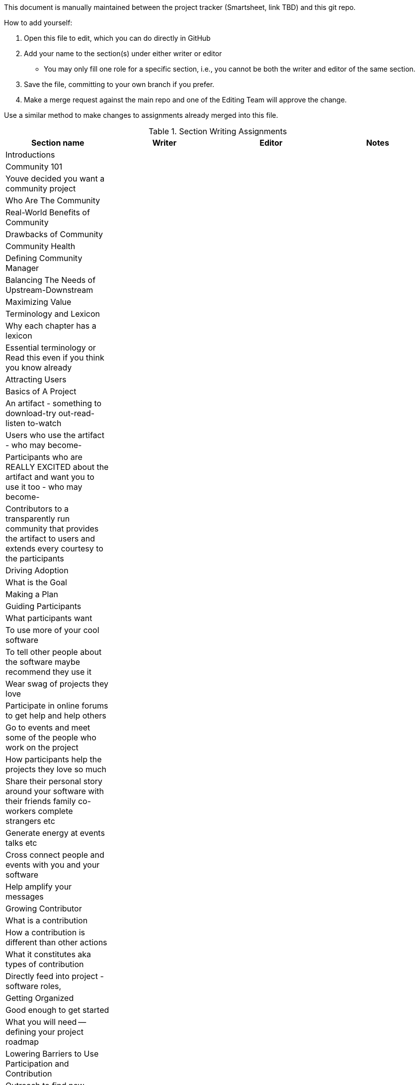 This document is manually maintained between the project tracker (Smartsheet, link TBD) and this git repo.

How to add yourself:

. Open this file to edit, which you can do directly in GitHub
. Add your name to the section(s) under either writer or editor
  * You may only fill one role for a specific section, i.e., you cannot be both the writer and editor of the same section.
. Save the file, committing to your own branch if you prefer.
. Make a merge request against the main repo and one of the Editing Team will approve the change.

Use a similar method to make changes to assignments already merged into this file.

.Section Writing Assignments
|===
|Section name |Writer |Editor |Notes

|Introductions
|
|
|

|Community 101
|
|
|

|Youve decided you want a community project
|
|
|

|Who Are The Community
|
|
|

|Real-World Benefits of Community
|
|
|

|Drawbacks of Community
|
|
|

|Community Health
|
|
|

|Defining Community Manager
|
|
|

|Balancing The Needs of Upstream-Downstream
|
|
|

|Maximizing Value
|
|
|

|Terminology and Lexicon
|
|
|

|Why each chapter has a lexicon
|
|
|

|Essential terminology or Read this even if you think you know already
|
|
|

|Attracting Users
|
|
|

|Basics of A Project
|
|
|

|An artifact - something to download-try out-read-listen to-watch
|
|
|

|Users who use the artifact - who may become-
|
|
|

|Participants who are REALLY EXCITED about the artifact and want you to use it too - who may become-
|
|
|

|Contributors to a transparently run community that provides the artifact to users and extends every courtesy to the participants
|
|
|

|Driving Adoption
|
|
|

|What is the Goal
|
|
|

|Making a Plan
|
|
|

|Guiding Participants
|
|
|

|What participants want
|
|
|

|To use more of your cool software
|
|
|

|To tell other people about the software maybe recommend they use it
|
|
|

|Wear swag of projects they love
|
|
|

|Participate in online forums to get help and help others
|
|
|

|Go to events and meet some of the people who work on the project
|
|
|

|How participants help the projects they love so much
|
|
|

|Share their personal story around your software with their friends family co-workers complete strangers etc
|
|
|

|Generate energy at events talks etc
|
|
|

|Cross connect people and events with you and your software
|
|
|

|Help amplify your messages
|
|
|

|Growing Contributor
|
|
|

|What is a contribution
|
|
|

|How a contribution is different than other actions
|
|
|

|What it constitutes aka types of contribution
|
|
|

|Directly feed into project - software roles,
|
|
|

|Getting Organized
|
|
|

|Good enough to get started
|
|
|

|What you will need -- defining your project roadmap
|
|
|

|Lowering Barriers to Use Participation and Contribution
|
|
|

|Outreach to find new Contributors - being active from the start
|
|
|

|Onboarding
|
|
|

|Principles of onboarding
|
|
|

|Building Onboarding Platforms
|
|
|

|Attracting Contributors
|
|
|

|Legal and Governance
|
|
|

|Free Software
|
|
|

|Open Source Software
|
|
|

|Which Is Better - Tell Me
|
|
|

|Standards Matter
|
|
|

|Why Governance
|
|
|

|Governance Models
|
|
|

|Who Makes the Decisions
|
|
|

|Foundations
|
|
|

|Who Can Participate
|
|
|

|Trademarks - Putting Your Mark on It
|
|
|

|Community Roles
|
|
|

|Advocacy and Marketing
|
|
|

|Resource Management
|
|
|

|Migrating Code
|
|
|

|Identify Your Code
|
|
|

|Classify the Code
|
|
|

|Code Refactoring
|
|
|

|Update Dependencies
|
|
|

|Documentation
|
|
|

|Public Code Repository
|
|
|

|Test
|
|
|

|Measuring Success
|
|
|

|Defining Healthy Communities
|
|
|

|Developing a Metrics Plan
|
|
|

|Avoiding Pitfalls - Learning From Mistakes
|
|
|

|Proof and References
|
|
|

|===


